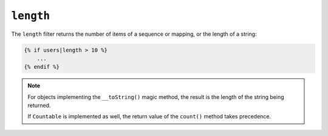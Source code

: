 ``length``
==========

The ``length`` filter returns the number of items of a sequence or mapping, or
the length of a string:

.. code-block:: jinja

    {% if users|length > 10 %}
        ...
    {% endif %}

.. note::

    For objects implementing the ``__toString()`` magic method, the result is the
    length of the string being returned.

    If ``Countable`` is implemented as well, the return value of the ``count()`` method
    takes precedence.

.. versionadded:: 1.33

    Support for the ``__toString()`` magic method has been added in Twig 1.33.
